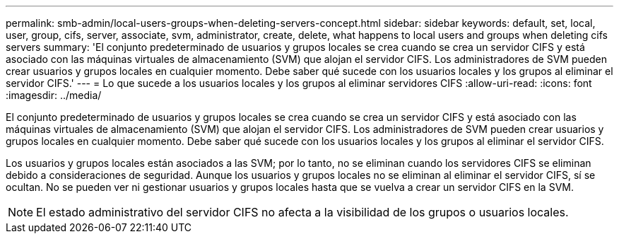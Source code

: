 ---
permalink: smb-admin/local-users-groups-when-deleting-servers-concept.html 
sidebar: sidebar 
keywords: default, set, local, user, group, cifs, server, associate, svm, administrator, create, delete, what happens to local users and groups when deleting cifs servers 
summary: 'El conjunto predeterminado de usuarios y grupos locales se crea cuando se crea un servidor CIFS y está asociado con las máquinas virtuales de almacenamiento (SVM) que alojan el servidor CIFS. Los administradores de SVM pueden crear usuarios y grupos locales en cualquier momento. Debe saber qué sucede con los usuarios locales y los grupos al eliminar el servidor CIFS.' 
---
= Lo que sucede a los usuarios locales y los grupos al eliminar servidores CIFS
:allow-uri-read: 
:icons: font
:imagesdir: ../media/


[role="lead"]
El conjunto predeterminado de usuarios y grupos locales se crea cuando se crea un servidor CIFS y está asociado con las máquinas virtuales de almacenamiento (SVM) que alojan el servidor CIFS. Los administradores de SVM pueden crear usuarios y grupos locales en cualquier momento. Debe saber qué sucede con los usuarios locales y los grupos al eliminar el servidor CIFS.

Los usuarios y grupos locales están asociados a las SVM; por lo tanto, no se eliminan cuando los servidores CIFS se eliminan debido a consideraciones de seguridad. Aunque los usuarios y grupos locales no se eliminan al eliminar el servidor CIFS, sí se ocultan. No se pueden ver ni gestionar usuarios y grupos locales hasta que se vuelva a crear un servidor CIFS en la SVM.

[NOTE]
====
El estado administrativo del servidor CIFS no afecta a la visibilidad de los grupos o usuarios locales.

====